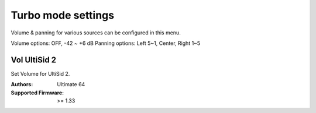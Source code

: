 
Turbo mode settings
===================

.. image:: ../media/config/audio_mixer_01.png
   :alt: Audio Mixer
   :align: left

Volume & panning for various sources can be configured in this menu.

Volume options: OFF, -42 ~ +6 dB
Panning options: Left 5~1, Center, Right 1~5
   
   
Vol UltiSid 2
............. 
   
Set Volume for UltiSid 2.


:Authors: Ultimate 64
:Supported Firmware: >= 1.33
